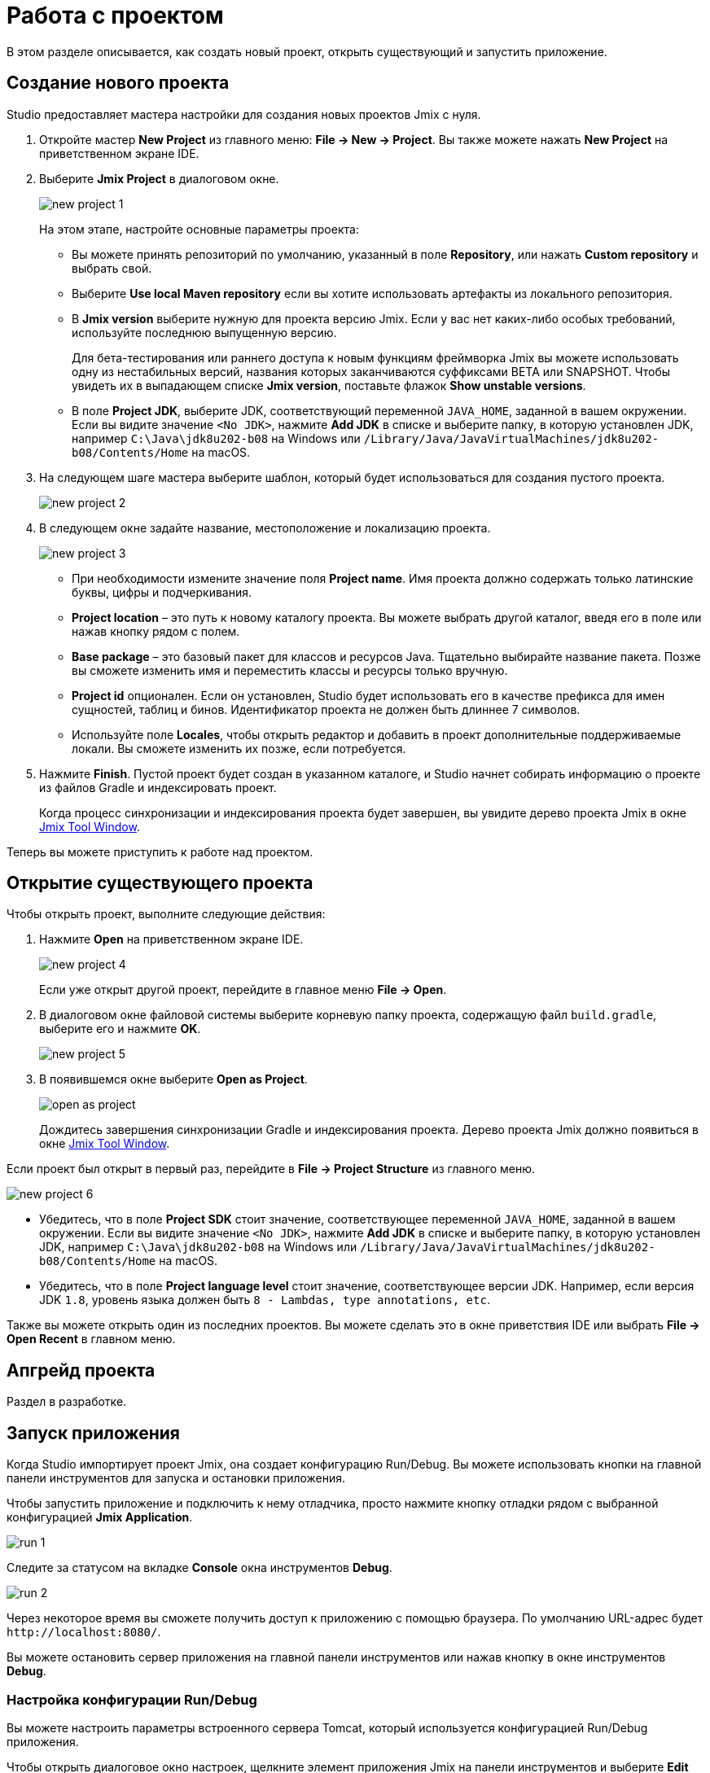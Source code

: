 = Работа с проектом

В этом разделе описывается, как создать новый проект, открыть существующий и запустить приложение.

[[creating-new-project]]
== Создание нового проекта

Studio предоставляет мастера настройки для создания новых проектов Jmix с нуля.

. Откройте мастер *New Project* из главного меню: *File -> New -> Project*. Вы также можете нажать *New Project* на приветственном экране IDE.
. Выберите *Jmix Project* в диалоговом окне.
+
image::new-project-1.png[align="center"]
+
На этом этапе, настройте основные параметры проекта:

* Вы можете принять репозиторий по умолчанию, указанный в поле *Repository*, или нажать *Custom repository* и выбрать свой.
* Выберите *Use local Maven repository* если вы хотите использовать артефакты из локального репозитория.
* В *Jmix version* выберите нужную для проекта версию Jmix. Если у вас нет каких-либо особых требований, используйте последнюю выпущенную версию.
+
Для бета-тестирования или раннего доступа к новым функциям фреймворка Jmix вы можете использовать одну из нестабильных версий, названия которых заканчиваются суффиксами BETA или SNAPSHOT. Чтобы увидеть их в выпадающем списке *Jmix version*, поставьте флажок *Show unstable versions*.
+
* В поле *Project JDK*, выберите JDK, соответствующий переменной `JAVA_HOME`, заданной в вашем окружении. Если вы видите значение `<No JDK>`, нажмите *Add JDK* в списке и выберите папку, в которую установлен JDK, например `C:\Java\jdk8u202-b08` на Windows или `/Library/Java/JavaVirtualMachines/jdk8u202-b08/Contents/Home` на macOS.
+
. На следующем шаге мастера выберите шаблон, который будет использоваться для создания пустого проекта.
+
image::new-project-2.png[align="center"]
+
. В следующем окне задайте название, местоположение и локализацию проекта.
+
image::new-project-3.png[align="center"]
+
* При необходимости измените значение поля *Project name*. Имя проекта должно содержать только латинские буквы, цифры и подчеркивания.
* *Project location* – это путь к новому каталогу проекта. Вы можете выбрать другой каталог, введя его в поле или нажав кнопку рядом с полем.
* *Base package* – это базовый пакет для классов и ресурсов Java. Тщательно выбирайте название пакета. Позже вы сможете изменить имя и переместить классы и ресурсы только вручную.
* *Project id* опционален. Если он установлен, Studio будет использовать его в качестве префикса для имен сущностей, таблиц и бинов. Идентификатор проекта не должен быть длиннее 7 символов.
* Используйте поле *Locales*, чтобы открыть редактор и добавить в проект дополнительные поддерживаемые локали. Вы сможете изменить их позже, если потребуется.
. Нажмите *Finish*. Пустой проект будет создан в указанном каталоге, и Studio начнет собирать информацию о проекте из файлов Gradle и индексировать проект.
+
Когда процесс синхронизации и индексирования проекта будет завершен, вы увидите дерево проекта Jmix в окне xref:studio:tool-window.adoc[Jmix Tool Window].

Теперь вы можете приступить к работе над проектом.

[[opening-existing-project]]
== Открытие существующего проекта

Чтобы открыть проект, выполните следующие действия:

. Нажмите *Open* на приветственном экране IDE.
+
image::new-project-4.png[aligen="center"]
+
Если уже открыт другой проект, перейдите в главное меню *File -> Open*.
+
. В диалоговом окне файловой системы выберите корневую папку проекта, содержащую файл `build.gradle`, выберите его и нажмите *OK*.
+
image::new-project-5.png[aligen="center"]
+
. В появившемся окне выберите *Open as Project*.
+
image::open-as-project.png[aligen="center"]
+
Дождитесь завершения синхронизации Gradle и индексирования проекта. Дерево проекта Jmix должно появиться в окне xref:studio:tool-window.adoc[Jmix Tool Window].

Если проект был открыт в первый раз, перейдите в *File -> Project Structure* из главного меню.

image::new-project-6.png[aligen="center"]

* Убедитесь, что в поле *Project SDK* стоит значение, соответствующее переменной `JAVA_HOME`, заданной в вашем окружении. Если вы видите значение `<No JDK>`, нажмите *Add JDK* в списке и выберите папку, в которую установлен JDK, например `C:\Java\jdk8u202-b08` на Windows или `/Library/Java/JavaVirtualMachines/jdk8u202-b08/Contents/Home` на macOS.
* Убедитесь, что в поле *Project language level* стоит значение, соответствующее версии JDK. Например, если версия JDK `1.8`, уровень языка должен быть `8 - Lambdas, type annotations, etc`.

Также вы можете открыть один из последних проектов. Вы можете сделать это в окне приветствия IDE или выбрать *File -> Open Recent* в главном меню.

[[upgrading-project]]
== Апгрейд проекта

Раздел в разработке.

== Запуск приложения

Когда Studio импортирует проект Jmix, она создает конфигурацию Run/Debug. Вы можете использовать кнопки на главной панели инструментов для запуска и остановки приложения.

Чтобы запустить приложение и подключить к нему отладчика, просто нажмите кнопку отладки рядом с выбранной конфигурацией *Jmix Application*.

image::run-1.png[align="center"]

Следите за статусом на вкладке *Console* окна инструментов *Debug*.

image::run-2.png[align="center"]

Через некоторое время вы сможете получить доступ к приложению с помощью браузера. По умолчанию URL-адрес будет `\http://localhost:8080/`.

Вы можете остановить сервер приложения на главной панели инструментов или нажав кнопку в окне инструментов *Debug*.

=== Настройка конфигурации Run/Debug

Вы можете настроить параметры встроенного сервера Tomcat, который используется конфигурацией Run/Debug приложения.

Чтобы открыть диалоговое окно настроек, щелкните элемент приложения Jmix на панели инструментов и выберите *Edit Configurations…* в контекстном меню.

image::run-3.png[align="center"]

Также вы можете открыть его из главного меню: *Run → Edit Configurations…​*.

Откроется диалоговое окно настройки конфигурации Run/Debug.

image::run-4.png[align="center"]

Возможно, вам будет интересно отредактировать следующие настройки:

* *Arguments* – параметры JVM, которые будут переданы на сервер отладки. Например, укажите `-Xmx1500m`, чтобы увеличить максимально допустимое использование памяти для сервера.
* *Environment variables* – переменные окружения, которые должны быть доступны для процесса сервера отладки.

== Использование нестандартного JDK

Как IntelliJ IDEA, так и Gradle по умолчанию используют Java Development Kit (JDK), определенный переменной окружения `JAVA_HOME`, для сборки и запуска проектов Java. Чтобы нестандартный JDK в своем проекте, не затрагивая глобальные системные настройки, вам необходимо выполнить несколько шагов.

Давайте предположим, что переменная окружения `JAVA_HOME` указывает на JDK 8, а вы хотите использовать JDK 11 в своем проекте.

Вам необходимо выполнить следующие действия:

. Откройте *File → Project Structure* из главного меню.
. Выберите *SDKs* в левом меню. Нажмите кнопку + и выберите *Add JDK*.
+
image::jdk-1.png[align="center"]
+
. Выберите папку установки JDK 11. Нажмите *OK*, чтобы сохранить изменения.
. Если вы создаете новый проект Jmix, введите "11" в поле *Project SDK*.
+
Для уже существующих проектов откройте *File → Project Structure* в главном меню и измените значение *Project -> Project SDK*.
. Перейдите в корневую папку проекта и создайте файл `gradle.properties` со следующим текстом:
+
[source,properties]
----
# Path to JDK 11
org.gradle.java.home = C:/Java/jdk-11.0.5.10-hotspot
----
+
. Измените файл `build.gradle`, расположенный в корневой папке проекта, добавив следующие инструкции:
+
[source,gradle]
----
group = '...'
version = '...'
sourceCompatibility = '11'
targetCompatibility = '11'
----
+
. В окне инструмента Gradle нажмите *Reload All Gradle Projects*, чтобы обновить конфигурацию проекта Gradle.

Когда эти изменения будут выполнены, проект будет скомпилирован и запущен с JDK 11 без изменения глобальных системных настроек.
